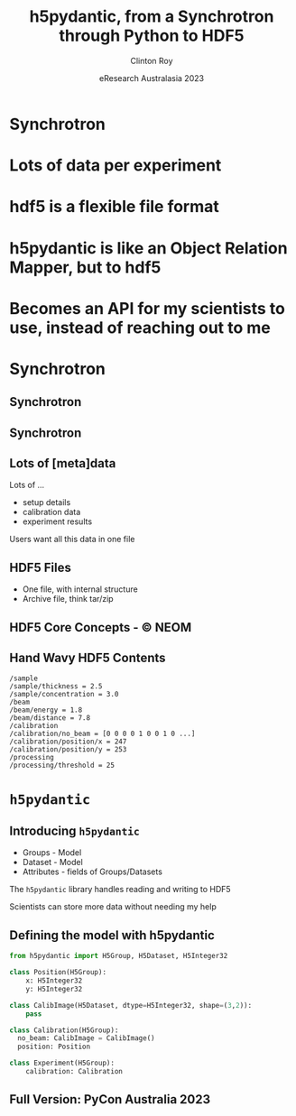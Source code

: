 #+AUTHOR: Clinton Roy
#+EMAIL: clintonr@ansto.gov.au
#+TITLE: h5pydantic, from a Synchrotron through Python to HDF5
#+LaTeX_CLASS: beamer
#+LaTeX_CLASS_OPTIONS: [aspectratio=169,gray]
#+BEAMER_HEADER: \institute[ANSTO]{ANSTO\\Australian Synchrotron}
#+BEAMER_HEADER:\logo{\begin{tikzpicture}[remember picture, overlay,anchor=south east]\node at (current page.south east){\includegraphics[height=.8cm]{ANSTO.jpg}};\end{tikzpicture}}
#+BEAMER_HEADER:\setbeamertemplate{navigation symbols}{}

#+BEAMER_HEADER: \setbeamertemplate{frametitle}{\nointerlineskip  
#+BEAMER_HEADER:    \begin{beamercolorbox}[wd=\paperwidth,ht=2.75ex,dp=1.375ex]{frametitle}
#+BEAMER_HEADER:        \hspace*{2ex}\insertframetitle \hfill {\tiny\insertframenumber} \hspace*{1ex}%
#+BEAMER_HEADER:    \end{beamercolorbox}}
#+DATE: eResearch Australasia 2023
#+LATEX_HEADER: \usepackage{fontspec}
#+LATEX_HEADER: \usepackage{amsmath}
#+LATEX_HEADER: \usepackage{geometry}
#+LATEX_HEADER: \usepackage{tikz}
#+LATEX_COMPILER: xelatex
#+OPTIONS: H:2 toc:nil

* Synchrotron
* Lots of data per experiment
* hdf5 is a flexible file format
* h5pydantic is like an Object Relation Mapper, but to hdf5
* Becomes an API for my scientists to use, instead of reaching out to me

* Synchrotron

** Synchrotron
\begin{tikzpicture}[remember picture, overlay]
 \node at (current page.center){\includegraphics[width=\paperwidth]{Synch_aerial.pdf}};
\end{tikzpicture}

** Synchrotron
\begin{tikzpicture}[remember picture, overlay]
 \node at (current page.center){\includegraphics[width=\paperwidth]{Synch_inside.pdf}};
\end{tikzpicture}

** Lots of [meta]data
Lots of ...
#+ATTR_BEAMER: :overlay <+->
 * setup details
 * calibration data
 * experiment results

\begin{tikzpicture}[remember picture, overlay]
 \node[anchor=east] at (current page.east){\includegraphics[width=6.3cm]{detector.png}};
\end{tikzpicture}

\pause
 Users want all this data in one file

** HDF5 Files
 * One file, with internal structure
 * Archive file, think tar/zip

** HDF5 Core Concepts - \copy NEOM
\begin{tikzpicture}[remember picture, overlay]
 \node at (current page.center){\includegraphics[width=0.79\paperwidth]{hdf5_structure4.jpg}};
\end{tikzpicture}

** Hand Wavy HDF5 Contents
#+BEGIN_SRC
/sample
/sample/thickness = 2.5
/sample/concentration = 3.0
/beam
/beam/energy = 1.8
/beam/distance = 7.8
/calibration
/calibration/no_beam = [0 0 0 0 1 0 0 1 0 ...]
/calibration/position/x = 247
/calibration/position/y = 253
/processing
/processing/threshold = 25
#+END_SRC

* =h5pydantic=

** Introducing =h5pydantic=
 * Groups - Model
 * Dataset - Model
 * Attributes - fields of Groups/Datasets

\pause
The =h5pydantic= library handles reading and writing to HDF5

\pause
Scientists can store more data without needing my help

** Defining the model with h5pydantic
#+BEGIN_SRC python :tangle model.py
from h5pydantic import H5Group, H5Dataset, H5Integer32

class Position(H5Group):
    x: H5Integer32
    y: H5Integer32

class CalibImage(H5Dataset, dtype=H5Integer32, shape=(3,2)):
    pass

class Calibration(H5Group):
  no_beam: CalibImage = CalibImage()
  position: Position

class Experiment(H5Group):
    calibration: Calibration
#+END_SRC

** Full Version: PyCon Australia 2023
\begin{tikzpicture}[remember picture, overlay]
 \node at (current page.center){\includegraphics[width=0.8\paperwidth]{pyconau23.png}};
\end{tikzpicture}

# Local Variables:
# org-src-preserve-indentation: t
# End:
